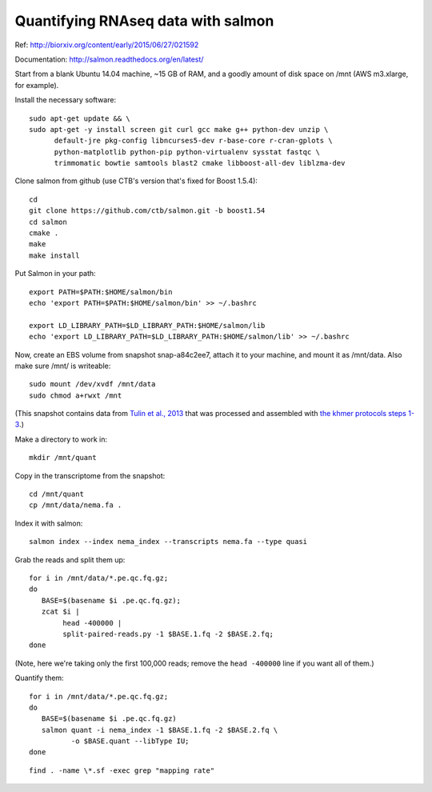 Quantifying RNAseq data with salmon
===================================

Ref: http://biorxiv.org/content/early/2015/06/27/021592

Documentation: http://salmon.readthedocs.org/en/latest/

Start from a blank Ubuntu 14.04 machine, ~15 GB of RAM, and a goodly amount
of disk space on /mnt (AWS m3.xlarge, for example).

Install the necessary software::

   sudo apt-get update && \
   sudo apt-get -y install screen git curl gcc make g++ python-dev unzip \
         default-jre pkg-config libncurses5-dev r-base-core r-cran-gplots \
         python-matplotlib python-pip python-virtualenv sysstat fastqc \
         trimmomatic bowtie samtools blast2 cmake libboost-all-dev liblzma-dev

Clone salmon from github (use CTB's version that's fixed for Boost 1.5.4)::

   cd
   git clone https://github.com/ctb/salmon.git -b boost1.54
   cd salmon
   cmake .
   make
   make install

Put Salmon in your path::

   export PATH=$PATH:$HOME/salmon/bin
   echo 'export PATH=$PATH:$HOME/salmon/bin' >> ~/.bashrc

   export LD_LIBRARY_PATH=$LD_LIBRARY_PATH:$HOME/salmon/lib
   echo 'export LD_LIBRARY_PATH=$LD_LIBRARY_PATH:$HOME/salmon/lib' >> ~/.bashrc

Now, create an EBS volume from snapshot snap-a84c2ee7, attach it to
your machine, and mount it as /mnt/data.  Also make sure /mnt/ is
writeable::

   sudo mount /dev/xvdf /mnt/data
   sudo chmod a+rwxt /mnt

(This snapshot contains data from `Tulin et al., 2013
<http://www.evodevojournal.com/content/4/1/16>`__ that was processed
and assembled with `the khmer protocols steps 1-3
<http://khmer-protocols.readthedocs.org/en/ctb/mrnaseq/index.html>`__.)

Make a directory to work in::

   mkdir /mnt/quant

Copy in the transcriptome from the snapshot::

   cd /mnt/quant
   cp /mnt/data/nema.fa .

Index it with salmon::

   salmon index --index nema_index --transcripts nema.fa --type quasi   

Grab the reads and split them up::

   for i in /mnt/data/*.pe.qc.fq.gz;
   do
      BASE=$(basename $i .pe.qc.fq.gz);
      zcat $i |
           head -400000 |
           split-paired-reads.py -1 $BASE.1.fq -2 $BASE.2.fq;
   done

(Note, here we're taking only the first 100,000 reads; remove the
``head -400000`` line if you want all of them.)

Quantify them::

   for i in /mnt/data/*.pe.qc.fq.gz;
   do
      BASE=$(basename $i .pe.qc.fq.gz)
      salmon quant -i nema_index -1 $BASE.1.fq -2 $BASE.2.fq \
             -o $BASE.quant --libType IU;
   done

::

   find . -name \*.sf -exec grep "mapping rate"
